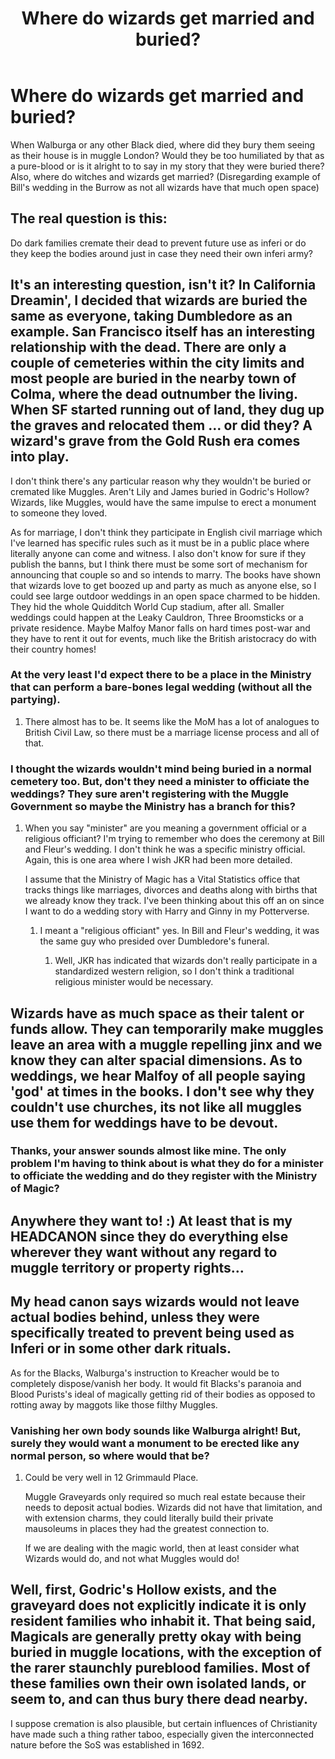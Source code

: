#+TITLE: Where do wizards get married and buried?

* Where do wizards get married and buried?
:PROPERTIES:
:Author: afrose9797
:Score: 2
:DateUnix: 1531146417.0
:DateShort: 2018-Jul-09
:END:
When Walburga or any other Black died, where did they bury them seeing as their house is in muggle London? Would they be too humiliated by that as a pure-blood or is it alright to to say in my story that they were buried there? Also, where do witches and wizards get married? (Disregarding example of Bill's wedding in the Burrow as not all wizards have that much open space)


** The real question is this:

Do dark families cremate their dead to prevent future use as inferi or do they keep the bodies around just in case they need their own inferi army?
:PROPERTIES:
:Author: jeffala
:Score: 17
:DateUnix: 1531157346.0
:DateShort: 2018-Jul-09
:END:


** It's an interesting question, isn't it? In California Dreamin', I decided that wizards are buried the same as everyone, taking Dumbledore as an example. San Francisco itself has an interesting relationship with the dead. There are only a couple of cemeteries within the city limits and most people are buried in the nearby town of Colma, where the dead outnumber the living. When SF started running out of land, they dug up the graves and relocated them ... or did they? A wizard's grave from the Gold Rush era comes into play.

I don't think there's any particular reason why they wouldn't be buried or cremated like Muggles. Aren't Lily and James buried in Godric's Hollow? Wizards, like Muggles, would have the same impulse to erect a monument to someone they loved.

As for marriage, I don't think they participate in English civil marriage which I've learned has specific rules such as it must be in a public place where literally anyone can come and witness. I also don't know for sure if they publish the banns, but I think there must be some sort of mechanism for announcing that couple so and so intends to marry. The books have shown that wizards love to get boozed up and party as much as anyone else, so I could see large outdoor weddings in an open space charmed to be hidden. They hid the whole Quidditch World Cup stadium, after all. Smaller weddings could happen at the Leaky Cauldron, Three Broomsticks or a private residence. Maybe Malfoy Manor falls on hard times post-war and they have to rent it out for events, much like the British aristocracy do with their country homes!
:PROPERTIES:
:Author: jenorama_CA
:Score: 5
:DateUnix: 1531150002.0
:DateShort: 2018-Jul-09
:END:

*** At the very least I'd expect there to be a place in the Ministry that can perform a bare-bones legal wedding (without all the partying).
:PROPERTIES:
:Author: Deathcrow
:Score: 3
:DateUnix: 1531155180.0
:DateShort: 2018-Jul-09
:END:

**** There almost has to be. It seems like the MoM has a lot of analogues to British Civil Law, so there must be a marriage license process and all of that.
:PROPERTIES:
:Author: jenorama_CA
:Score: 1
:DateUnix: 1531157568.0
:DateShort: 2018-Jul-09
:END:


*** I thought the wizards wouldn't mind being buried in a normal cemetery too. But, don't they need a minister to officiate the weddings? They sure aren't registering with the Muggle Government so maybe the Ministry has a branch for this?
:PROPERTIES:
:Author: afrose9797
:Score: 2
:DateUnix: 1531155189.0
:DateShort: 2018-Jul-09
:END:

**** When you say "minister" are you meaning a government official or a religious officiant? I'm trying to remember who does the ceremony at Bill and Fleur's wedding. I don't think he was a specific ministry official. Again, this is one area where I wish JKR had been more detailed.

I assume that the Ministry of Magic has a Vital Statistics office that tracks things like marriages, divorces and deaths along with births that we already know they track. I've been thinking about this off an on since I want to do a wedding story with Harry and Ginny in my Potterverse.
:PROPERTIES:
:Author: jenorama_CA
:Score: 1
:DateUnix: 1531157515.0
:DateShort: 2018-Jul-09
:END:

***** I meant a "religious officiant" yes. In Bill and Fleur's wedding, it was the same guy who presided over Dumbledore's funeral.
:PROPERTIES:
:Author: afrose9797
:Score: 1
:DateUnix: 1531161932.0
:DateShort: 2018-Jul-09
:END:

****** Well, JKR has indicated that wizards don't really participate in a standardized western religion, so I don't think a traditional religious minister would be necessary.
:PROPERTIES:
:Author: jenorama_CA
:Score: 1
:DateUnix: 1531163223.0
:DateShort: 2018-Jul-09
:END:


** Wizards have as much space as their talent or funds allow. They can temporarily make muggles leave an area with a muggle repelling jinx and we know they can alter spacial dimensions. As to weddings, we hear Malfoy of all people saying 'god' at times in the books. I don't see why they couldn't use churches, its not like all muggles use them for weddings have to be devout.
:PROPERTIES:
:Author: herO_wraith
:Score: 2
:DateUnix: 1531153407.0
:DateShort: 2018-Jul-09
:END:

*** Thanks, your answer sounds almost like mine. The only problem I'm having to think about is what they do for a minister to officiate the wedding and do they register with the Ministry of Magic?
:PROPERTIES:
:Author: afrose9797
:Score: 1
:DateUnix: 1531155288.0
:DateShort: 2018-Jul-09
:END:


** Anywhere they want to! :) At least that is my HEADCANON since they do everything else wherever they want without any regard to muggle territory or property rights...
:PROPERTIES:
:Score: 1
:DateUnix: 1531161724.0
:DateShort: 2018-Jul-09
:END:


** My head canon says wizards would not leave actual bodies behind, unless they were specifically treated to prevent being used as Inferi or in some other dark rituals.

As for the Blacks, Walburga's instruction to Kreacher would be to completely dispose/vanish her body. It would fit Blacks's paranoia and Blood Purists's ideal of magically getting rid of their bodies as opposed to rotting away by maggots like those filthy Muggles.
:PROPERTIES:
:Author: InquisitorCOC
:Score: 1
:DateUnix: 1531148045.0
:DateShort: 2018-Jul-09
:END:

*** Vanishing her own body sounds like Walburga alright! But, surely they would want a monument to be erected like any normal person, so where would that be?
:PROPERTIES:
:Author: afrose9797
:Score: 2
:DateUnix: 1531155392.0
:DateShort: 2018-Jul-09
:END:

**** Could be very well in 12 Grimmauld Place.

Muggle Graveyards only required so much real estate because their needs to deposit actual bodies. Wizards did not have that limitation, and with extension charms, they could literally build their private mausoleums in places they had the greatest connection to.

If we are dealing with the magic world, then at least consider what Wizards would do, and not what Muggles would do!
:PROPERTIES:
:Author: InquisitorCOC
:Score: 3
:DateUnix: 1531156086.0
:DateShort: 2018-Jul-09
:END:


** Well, first, Godric's Hollow exists, and the graveyard does not explicitly indicate it is only resident families who inhabit it. That being said, Magicals are generally pretty okay with being buried in muggle locations, with the exception of the rarer staunchly pureblood families. Most of these families own their own isolated lands, or seem to, and can thus bury there dead nearby.

I suppose cremation is also plausible, but certain influences of Christianity have made such a thing rather taboo, especially given the interconnected nature before the SoS was established in 1692.
:PROPERTIES:
:Author: XeshTrill
:Score: 1
:DateUnix: 1531150902.0
:DateShort: 2018-Jul-09
:END:
